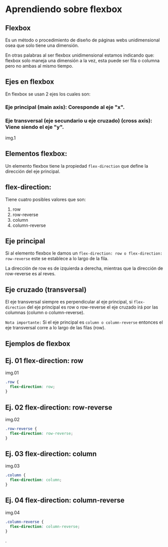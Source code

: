 * Aprendiendo sobre flexbox

** Flexbox
Es un método o procedimiento de diseño de páginas webs unidimensional osea que solo tiene una dimensión.

En otras palabras al ser flexbox unidimensional estamos indicando que: flexbox solo maneja una dimensión a la vez, esta puede ser fila o columna pero no ambas al mismo tiempo.

** Ejes en flexbox

En flexbox se usan 2 ejes los cuales son:

*** Eje principal (main axis): Coresponde al eje "x".
*** Eje transversal (eje secundario u eje cruzado) (cross axis): Viene siendo el eje "y".

img.1


** Elementos flexbox:
Un elemento flexbox tiene la propiedad ~flex-direction~ que define la dirección del eje principal.

** flex-direction:
Tiene cuatro posibles valores que son:

    1. row
    2. row-reverse
    3. column
    4. column-reverse

** Eje principal

Si al elemento flexbox le damos un ~flex-direction: row o flex-direction: row-reverse~ este se establece a lo largo de la fila.

La dirección de row es de izquierda a derecha, mientras que la dirección de row-reverse es al reves.

** Eje cruzado (transversal)

El eje transversal siempre es perpendicular al eje principal, si ~flex-direction~ del eje principal es row o row-reverse el eje cruzado irá por las columnas (column o column-reverse).

~Nota importante:~
Si el eje principal es ~column o column-reverse~ entonces el eje transversal corre a lo largo de las filas (row).

** Ejemplos de flexbox

** Ej. 01 flex-direction: row

img.01

#+begin_src css
.row {
  flex-direction: row;
}
#+end_src
** Ej. 02 flex-direction: row-reverse

img.02
#+begin_src css
.row-reverse {
  flex-direction: row-reverse;
}
#+end_src

** Ej. 03 flex-direction: column

img.03
#+begin_src css
.column {
  flex-direction: column;
}
#+end_src

** Ej. 04 flex-direction: column-reverse

img.04

#+begin_src css
.column-reverse {
  flex-direction: column-reverse;
}
#+end_src

.
